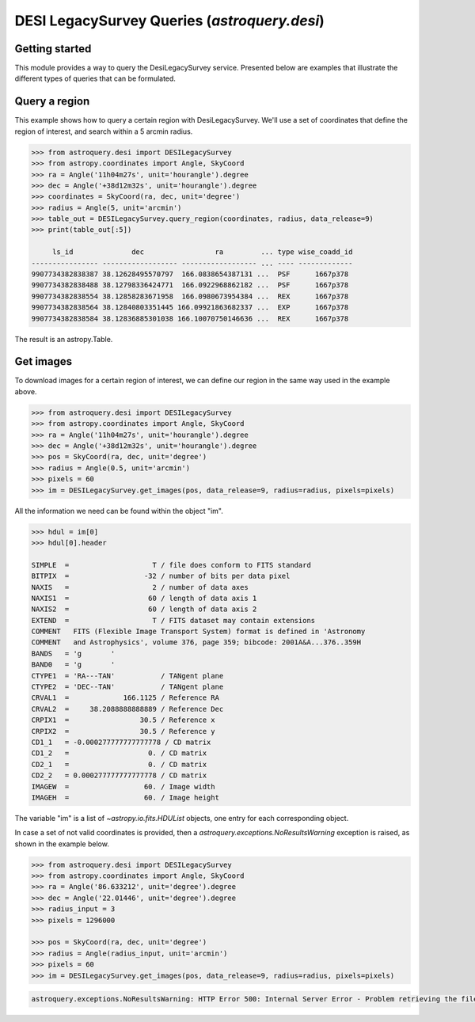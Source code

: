 .. _astroquery.desi:

************************************
DESI LegacySurvey Queries (`astroquery.desi`)
************************************

Getting started
===============

This module provides a way to query the DesiLegacySurvey service.
Presented below are examples that illustrate the different types of queries
that can be formulated.

Query a region
===============

This example shows how to query a certain region with DesiLegacySurvey.
We'll use a set of coordinates that define the region of interest,
and search within a 5 arcmin radius.

.. code-block:: python

    >>> from astroquery.desi import DESILegacySurvey
    >>> from astropy.coordinates import Angle, SkyCoord
    >>> ra = Angle('11h04m27s', unit='hourangle').degree
    >>> dec = Angle('+38d12m32s', unit='hourangle').degree
    >>> coordinates = SkyCoord(ra, dec, unit='degree')
    >>> radius = Angle(5, unit='arcmin')
    >>> table_out = DESILegacySurvey.query_region(coordinates, radius, data_release=9)
    >>> print(table_out[:5])

         ls_id              dec                 ra         ... type wise_coadd_id
    ---------------- ------------------ ------------------ ... ---- -------------
    9907734382838387 38.12628495570797  166.0838654387131 ...  PSF      1667p378
    9907734382838488 38.12798336424771  166.0922968862182 ...  PSF      1667p378
    9907734382838554 38.12858283671958  166.0980673954384 ...  REX      1667p378
    9907734382838564 38.12840803351445 166.09921863682337 ...  EXP      1667p378
    9907734382838584 38.12836885301038 166.10070750146636 ...  REX      1667p378

The result is an astropy.Table.

Get images
===============

To download images for a certain region of interest,
we can define our region in the same way used in the example above.

.. code-block:: python

    >>> from astroquery.desi import DESILegacySurvey
    >>> from astropy.coordinates import Angle, SkyCoord
    >>> ra = Angle('11h04m27s', unit='hourangle').degree
    >>> dec = Angle('+38d12m32s', unit='hourangle').degree
    >>> pos = SkyCoord(ra, dec, unit='degree')
    >>> radius = Angle(0.5, unit='arcmin')
    >>> pixels = 60
    >>> im = DESILegacySurvey.get_images(pos, data_release=9, radius=radius, pixels=pixels)

All the information we need can be found within the object "im".

.. code-block:: python

    >>> hdul = im[0]
    >>> hdul[0].header

    SIMPLE  =                    T / file does conform to FITS standard
    BITPIX  =                  -32 / number of bits per data pixel
    NAXIS   =                    2 / number of data axes
    NAXIS1  =                   60 / length of data axis 1
    NAXIS2  =                   60 / length of data axis 2
    EXTEND  =                    T / FITS dataset may contain extensions
    COMMENT   FITS (Flexible Image Transport System) format is defined in 'Astronomy
    COMMENT   and Astrophysics', volume 376, page 359; bibcode: 2001A&A...376..359H
    BANDS   = 'g       '
    BAND0   = 'g       '
    CTYPE1  = 'RA---TAN'           / TANgent plane
    CTYPE2  = 'DEC--TAN'           / TANgent plane
    CRVAL1  =             166.1125 / Reference RA
    CRVAL2  =     38.2088888888889 / Reference Dec
    CRPIX1  =                 30.5 / Reference x
    CRPIX2  =                 30.5 / Reference y
    CD1_1   = -0.000277777777777778 / CD matrix
    CD1_2   =                   0. / CD matrix
    CD2_1   =                   0. / CD matrix
    CD2_2   = 0.000277777777777778 / CD matrix
    IMAGEW  =                  60. / Image width
    IMAGEH  =                  60. / Image height

The variable "im" is a list of `~astropy.io.fits.HDUList` objects, one entry for
each corresponding object.

In case a set of not valid coordinates is provided, then a `astroquery.exceptions.NoResultsWarning`
exception is raised, as shown in the example below.

.. code-block:: python

    >>> from astroquery.desi import DESILegacySurvey
    >>> from astropy.coordinates import Angle, SkyCoord
    >>> ra = Angle('86.633212', unit='degree').degree
    >>> dec = Angle('22.01446', unit='degree').degree
    >>> radius_input = 3
    >>> pixels = 1296000

    >>> pos = SkyCoord(ra, dec, unit='degree')
    >>> radius = Angle(radius_input, unit='arcmin')
    >>> pixels = 60
    >>> im = DESILegacySurvey.get_images(pos, data_release=9, radius=radius, pixels=pixels)

.. code-block:: python

    astroquery.exceptions.NoResultsWarning: HTTP Error 500: Internal Server Error - Problem retrieving the file at the url: https://www.legacysurvey.org/viewer/fits-cutout?ra=86.633212&dec=22.01446&size=1296000&layer=ls-dr9&pixscale=0.0002777777777777778&bands=g
